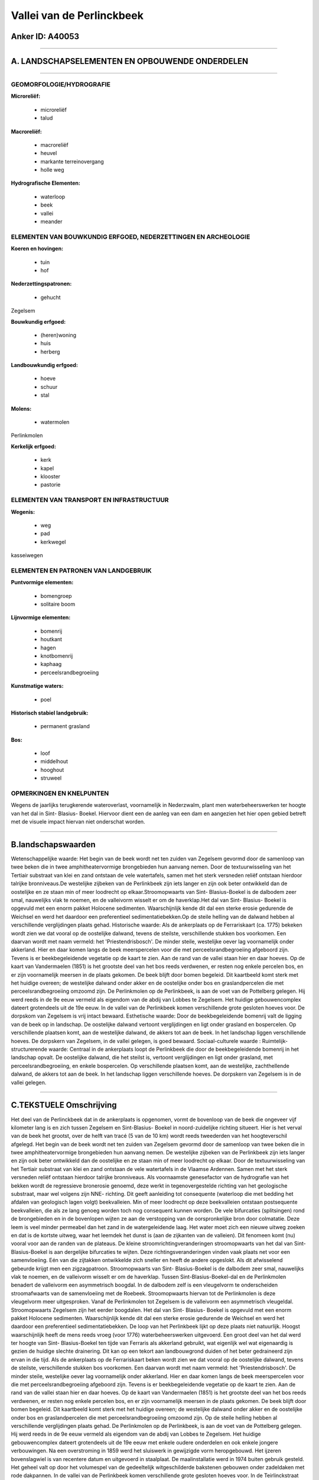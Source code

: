 Vallei van de Perlinckbeek
==========================

Anker ID: A40053
----------------

--------------

A. LANDSCHAPSELEMENTEN EN OPBOUWENDE ONDERDELEN
-----------------------------------------------

--------------

GEOMORFOLOGIE/HYDROGRAFIE
~~~~~~~~~~~~~~~~~~~~~~~~~

**Microreliëf:**

 * microreliëf
 * talud


**Macroreliëf:**

 * macroreliëf
 * heuvel
 * markante terreinovergang
 * holle weg

**Hydrografische Elementen:**

 * waterloop
 * beek
 * vallei
 * meander



ELEMENTEN VAN BOUWKUNDIG ERFGOED, NEDERZETTINGEN EN ARCHEOLOGIE
~~~~~~~~~~~~~~~~~~~~~~~~~~~~~~~~~~~~~~~~~~~~~~~~~~~~~~~~~~~~~~~

**Koeren en hovingen:**

 * tuin
 * hof


**Nederzettingspatronen:**

 * gehucht

Zegelsem

**Bouwkundig erfgoed:**

 * (heren)woning
 * huis
 * herberg


**Landbouwkundig erfgoed:**

 * hoeve
 * schuur
 * stal


**Molens:**

 * watermolen


Perlinkmolen

**Kerkelijk erfgoed:**

 * kerk
 * kapel
 * klooster
 * pastorie



ELEMENTEN VAN TRANSPORT EN INFRASTRUCTUUR
~~~~~~~~~~~~~~~~~~~~~~~~~~~~~~~~~~~~~~~~~

**Wegenis:**

 * weg
 * pad
 * kerkwegel


kasseiwegen

ELEMENTEN EN PATRONEN VAN LANDGEBRUIK
~~~~~~~~~~~~~~~~~~~~~~~~~~~~~~~~~~~~~

**Puntvormige elementen:**

 * bomengroep
 * solitaire boom


**Lijnvormige elementen:**

 * bomenrij
 * houtkant
 * hagen
 * knotbomenrij
 * kaphaag
 * perceelsrandbegroeiing

**Kunstmatige waters:**

 * poel


**Historisch stabiel landgebruik:**

 * permanent grasland


**Bos:**

 * loof
 * middelhout
 * hooghout
 * struweel



OPMERKINGEN EN KNELPUNTEN
~~~~~~~~~~~~~~~~~~~~~~~~~

Wegens de jaarlijks terugkerende wateroverlast, voornamelijk in
Nederzwalm, plant men waterbeheerswerken ter hoogte van het dal in Sint-
Blasius- Boekel. Hiervoor dient een de aanleg van een dam en aangezien
het hier open gebied betreft met de visuele impact hiervan niet
onderschat worden.

--------------

B.landschapswaarden
-------------------

Wetenschappelijke waarde:
Het begin van de beek wordt net ten zuiden van Zegelsem gevormd door
de samenloop van twee beken die in twee amphitheatervormige brongebieden
hun aanvang nemen. Door de textuurwisseling van het Tertiair substraat
van klei en zand ontstaan de vele watertafels, samen met het sterk
versneden reliëf ontstaan hierdoor talrijke bronniveaus.De westelijke
zijbeken van de Perlinkbeek zijn iets langer en zijn ook beter
ontwikkeld dan de oostelijke en ze staan min of meer loodrecht op
elkaar.Stroomopwaarts van Sint- Blasius-Boekel is de dalbodem zeer smal,
nauwelijks vlak te noemen, en de valleivorm wisselt er om de
haverklap.Het dal van Sint- Blasius- Boekel is opgevuld met een enorm
pakket Holocene sedimenten. Waarschijnlijk kende dit dal een sterke
erosie gedurende de Weichsel en werd het daardoor een preferentieel
sedimentatiebekken.Op de steile helling van de dalwand hebben al
verschillende verglijdingen plaats gehad.
Historische waarde:
Als de ankerplaats op de Ferrariskaart (ca. 1775) bekeken wordt zien
we dat vooral op de oostelijke dalwand, tevens de steilste,
verschillende stukken bos voorkomen. Een daarvan wordt met naam vermeld:
het 'Priestendrisbosch'. De minder steile, westelijke oever lag
voornamelijk onder akkerland. Hier en daar komen langs de beek
meerspercelen voor die met perceelsrandbegroeiing afgeboord zijn. Tevens
is er beekbegeleidende vegetatie op de kaart te zien. Aan de rand van de
vallei staan hier en daar hoeves. Op de kaart van Vandermaelen (1851) is
het grootste deel van het bos reeds verdwenen, er resten nog enkele
percelen bos, en er zijn voornamelijk meersen in de plaats gekomen. De
beek blijft door bomen begeleid. Dit kaartbeeld komt sterk met het
huidige overeen; de westelijke dalwand onder akker en de oostelijke
onder bos en graslandpercelen die met perceelsrandbegroeiing omzoomd
zijn. De Perlinkmolen op de Perlinkbeek, is aan de voet van de
Pottelberg gelegen. Hij werd reeds in de 9e eeuw vermeld als eigendom
van de abdij van Lobbes te Zegelsem. Het huidige gebouwencomplex dateert
grotendeels uit de 19e eeuw. In de vallei van de Perlinkbeek komen
verschillende grote gesloten hoeves voor. De dorpskom van Zegelsem is
vrij intact bewaard.
Esthetische waarde: Door de beekbegeleidende bomenrij valt de ligging
van de beek op in landschap. De oostelijke dalwand vertoont
verglijdingen en ligt onder grasland en bospercelen. Op verschillende
plaatsen komt, aan de westelijke dalwand, de akkers tot aan de beek. In
het landschap liggen verschillende hoeves. De dorpskern van Zegelsem, in
de vallei gelegen, is goed bewaard.
Sociaal-culturele waarde :
Ruimtelijk-structurerende waarde:
Centraal in de ankerplaats loopt de Perlinkbeek die door de
beekbegeleidende bomenrij in het landschap opvalt. De oostelijke
dalwand, die het steilst is, vertoont verglijdingen en ligt onder
grasland, met perceelsrandbegroeiing, en enkele bospercelen. Op
verschillende plaatsen komt, aan de westelijke, zachthellende dalwand,
de akkers tot aan de beek. In het landschap liggen verschillende hoeves.
De dorpskern van Zegelsem is in de vallei gelegen.

--------------

C.TEKSTUELE Omschrijving
------------------------

Het deel van de Perlinckbeek dat in de ankerplaats is opgenomen, vormt
de bovenloop van de beek die ongeveer vijf kilometer lang is en zich
tussen Zegelsem en Sint-Blasius- Boekel in noord-zuidelijke richting
situeert. Hier is het verval van de beek het grootst, over de helft van
tracé (5 van de 10 km) wordt reeds tweederden van het hoogteverschil
afgelegd. Het begin van de beek wordt net ten zuiden van Zegelsem
gevormd door de samenloop van twee beken die in twee amphitheatervormige
brongebieden hun aanvang nemen. De westelijke zijbeken van de
Perlinkbeek zijn iets langer en zijn ook beter ontwikkeld dan de
oostelijke en ze staan min of meer loodrecht op elkaar. Door de
textuurwisseling van het Tertiair substraat van klei en zand ontstaan de
vele watertafels in de Vlaamse Ardennen. Samen met het sterk versneden
reliëf ontstaan hierdoor talrijke bronniveaus. Als voornaamste
genesefactor van de hydrografie van het bekken wordt de regressieve
bronerosie genoemd, deze werkt in tegenovergestelde richting van het
geologische substraat, maar wel volgens zijn NNE- richting. Dit geeft
aanleiding tot consequente (waterloop die met bedding het afdalen van
geologisch lagen volgt) beekvalleien. Min of meer loodrecht op deze
beekvalleien ontstaan postsequente beekvalleien, die als ze lang genoeg
worden toch nog consequent kunnen worden. De vele bifurcaties
(splitsingen) rond de brongebieden en in de bovenlopen wijten ze aan de
verstopping van de oorspronkelijke bron door colmatatie. Deze leem is
veel minder permeabel dan het zand in de watergeleidende laag. Het water
moet zich een nieuwe uitweg zoeken en dat is de kortste uitweg, waar het
leemdek het dunst is (aan de zijkanten van de valleien). Dit fenomeen
komt (nu) vooral voor aan de randen van de plateaus. De kleine
stroomrichtingveranderingen stroomopwaarts van het dal van Sint-
Blasius-Boekel is aan dergelijke bifurcaties te wijten. Deze
richtingsveranderingen vinden vaak plaats net voor een samenvloeiing.
Eén van die zijtakken ontwikkelde zich sneller en heeft de andere
opgeslokt. Als dit afwisselend gebeurde krijgt men een zigzagpatroon.
Stroomopwaarts van Sint- Blasius-Boekel is de dalbodem zeer smal,
nauwelijks vlak te noemen, en de valleivorm wisselt er om de haverklap.
Tussen Sint-Blasius-Boekel-dal en de Perlinkmolen benadert de valleivorm
een asymmetrisch boogdal. In de dalbodem zelf is een vleugelvorm te
onderscheiden stroomafwaarts van de samenvloeiing met de Roebeek.
Stroomopwaarts hiervan tot de Perlinkmolen is deze vleugelvorm meer
uitgesproken. Vanaf de Perlinkmolen tot Zegelsem is de valleivorm een
asymmetrisch vleugeldal. Stroomopwaarts Zegelsem zijn het eerder
boogdalen. Het dal van Sint- Blasius- Boekel is opgevuld met een enorm
pakket Holocene sedimenten. Waarschijnlijk kende dit dal een sterke
erosie gedurende de Weichsel en werd het daardoor een preferentieel
sedimentatiebekken. De loop van het Perlinkbeek lijkt op deze plaats
niet natuurlijk. Hoogst waarschijnlijk heeft de mens reeds vroeg (voor
1776) waterbeheerswerken uitgevoerd. Een groot deel van het dal werd ter
hoogte van Sint- Blasius-Boekel ten tijde van Ferraris als akkerland
gebruikt, wat eigenlijk wel wat eigenaardig is gezien de huidige slechte
drainering. Dit kan op een tekort aan landbouwgrond duiden of het beter
gedraineerd zijn ervan in die tijd. Als de ankerplaats op de
Ferrariskaart beken wordt zien we dat vooral op de oostelijke dalwand,
tevens de steilste, verschillende stukken bos voorkomen. Een daarvan
wordt met naam vermeld: het 'Priestendrisbosch'. De minder steile,
westelijke oever lag voornamelijk onder akkerland. Hier en daar komen
langs de beek meerspercelen voor die met perceelsrandbegroeiing
afgeboord zijn. Tevens is er beekbegeleidende vegetatie op de kaart te
zien. Aan de rand van de vallei staan hier en daar hoeves. Op de kaart
van Vandermaelen (1851) is het grootste deel van het bos reeds
verdwenen, er resten nog enkele percelen bos, en er zijn voornamelijk
meersen in de plaats gekomen. De beek blijft door bomen begeleid. Dit
kaartbeeld komt sterk met het huidige overeen; de westelijke dalwand
onder akker en de oostelijke onder bos en graslandpercelen die met
perceelsrandbegroeiing omzoomd zijn. Op de steile helling hebben al
verschillende verglijdingen plaats gehad. De Perlinkmolen op de
Perlinkbeek, is aan de voet van de Pottelberg gelegen. Hij werd reeds in
de 9e eeuw vermeld als eigendom van de abdij van Lobbes te Zegelsem. Het
huidige gebouwencomplex dateert grotendeels uit de 19e eeuw met enkele
oudere onderdelen en ook enkele jongere verbouwingen. Na een
overstroming in 1859 werd het sluiswerk in gewijzigde vorm heropgebouwd.
Het ijzeren bovenslagwiel is van recentere datum en uitgevoerd in
staalplaat. De maalinstallatie werd in 1974 buiten gebruik gesteld. Het
geheel valt op door het volumespel van de gedeeltelijk witgeschilderde
bakstenen gebouwen onder zadeldaken met rode dakpannen. In de vallei van
de Perlinkbeek komen verschillende grote gesloten hoeves voor. In de
Teirlinckstraat staat een hoevetje met wagenmakerij dat in 1903
uitgebreid werd. Tegenover de Sint- Ursmaruskerk staat een klooster van
de zusters van de congregatie van Sint- Vincentius van Deftinge met
school en voormalig godshuis. Het klooster dateert van 1892, het
schoolgebouw van 1893. In 1895 volgde de uitbreiding met het godshuis.
Bij het geheel hoort een neogotische kapel voor. De voormalige hoeve "'t
hof Van De Putte" is gedeeltelijk aangepast omwille van de
functiewijziging. De hoeve zou in 1792 opgericht zijn. Van de pastorie
werd reeds in 1622 vermelding gemaakt als een omwalde pastorie met
brouwerij. De huidige pastorie dateert vanuit de 18e eeuw. De
dorpsherberg "In den Drijaard" is tegenover de kerk gelegen. Het gebouw
klimt mogelijk tot in de 18e eeuw op. Van de parochiekerk van Zegelsem,
met ommuurd kerkhof, is weinig over de bouwhistoriek bekend. De huidige
kerk wordt wellicht voorafgegaan door een Romaans of vroeggotisch
eenbeukig kerkje. Het huidige classicistisch schip met koor en sacristie
werden in 1780-1783 gebouwd en later nog wat verbouwd.
